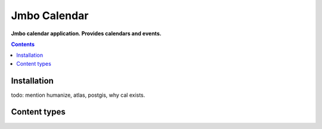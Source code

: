 Jmbo Calendar
=============
**Jmbo calendar application. Provides calendars and events.**

.. image:: https://travis-ci.org/praekelt/jmbo-calendar.svg
    :target: https://travis-ci.org/praekelt/jmbo-calendar

.. image:: https://coveralls.io/repos/github/praekelt/jmbo-calendar/badge.svg?branch=develop
    :target: https://coveralls.io/github/praekelt/jmbo-calendar?branch=develop

.. contents:: Contents
    :depth: 5

Installation
------------
todo: mention humanize, atlas, postgis, why cal exists.

Content types
-------------

